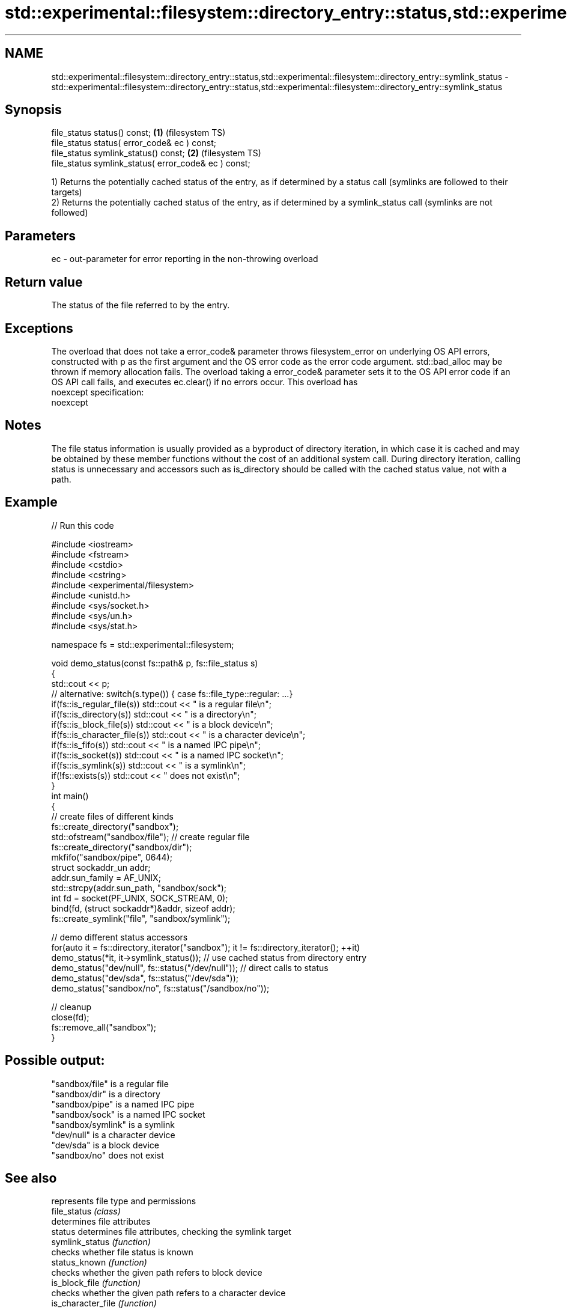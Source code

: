 .TH std::experimental::filesystem::directory_entry::status,std::experimental::filesystem::directory_entry::symlink_status 3 "2020.03.24" "http://cppreference.com" "C++ Standard Libary"
.SH NAME
std::experimental::filesystem::directory_entry::status,std::experimental::filesystem::directory_entry::symlink_status \- std::experimental::filesystem::directory_entry::status,std::experimental::filesystem::directory_entry::symlink_status

.SH Synopsis

  file_status status() const;                         \fB(1)\fP (filesystem TS)
  file_status status( error_code& ec ) const;
  file_status symlink_status() const;                 \fB(2)\fP (filesystem TS)
  file_status symlink_status( error_code& ec ) const;

  1) Returns the potentially cached status of the entry, as if determined by a status call (symlinks are followed to their targets)
  2) Returns the potentially cached status of the entry, as if determined by a symlink_status call (symlinks are not followed)

.SH Parameters


  ec - out-parameter for error reporting in the non-throwing overload


.SH Return value

  The status of the file referred to by the entry.

.SH Exceptions

  The overload that does not take a error_code& parameter throws filesystem_error on underlying OS API errors, constructed with p as the first argument and the OS error code as the error code argument. std::bad_alloc may be thrown if memory allocation fails. The overload taking a error_code& parameter sets it to the OS API error code if an OS API call fails, and executes ec.clear() if no errors occur. This overload has
  noexcept specification:
  noexcept

.SH Notes

  The file status information is usually provided as a byproduct of directory iteration, in which case it is cached and may be obtained by these member functions without the cost of an additional system call. During directory iteration, calling status is unnecessary and accessors such as is_directory should be called with the cached status value, not with a path.

.SH Example

  
// Run this code

    #include <iostream>
    #include <fstream>
    #include <cstdio>
    #include <cstring>
    #include <experimental/filesystem>
    #include <unistd.h>
    #include <sys/socket.h>
    #include <sys/un.h>
    #include <sys/stat.h>

    namespace fs = std::experimental::filesystem;

    void demo_status(const fs::path& p, fs::file_status s)
    {
        std::cout << p;
        // alternative: switch(s.type()) { case fs::file_type::regular: ...}
        if(fs::is_regular_file(s)) std::cout << " is a regular file\\n";
        if(fs::is_directory(s)) std::cout << " is a directory\\n";
        if(fs::is_block_file(s)) std::cout << " is a block device\\n";
        if(fs::is_character_file(s)) std::cout << " is a character device\\n";
        if(fs::is_fifo(s)) std::cout << " is a named IPC pipe\\n";
        if(fs::is_socket(s)) std::cout << " is a named IPC socket\\n";
        if(fs::is_symlink(s)) std::cout << " is a symlink\\n";
        if(!fs::exists(s)) std::cout << " does not exist\\n";
    }
    int main()
    {
        // create files of different kinds
        fs::create_directory("sandbox");
        std::ofstream("sandbox/file"); // create regular file
        fs::create_directory("sandbox/dir");
        mkfifo("sandbox/pipe", 0644);
        struct sockaddr_un addr;
        addr.sun_family = AF_UNIX;
        std::strcpy(addr.sun_path, "sandbox/sock");
        int fd = socket(PF_UNIX, SOCK_STREAM, 0);
        bind(fd, (struct sockaddr*)&addr, sizeof addr);
        fs::create_symlink("file", "sandbox/symlink");

        // demo different status accessors
        for(auto it = fs::directory_iterator("sandbox"); it != fs::directory_iterator(); ++it)
            demo_status(*it, it->symlink_status()); // use cached status from directory entry
        demo_status("dev/null", fs::status("/dev/null")); // direct calls to status
        demo_status("dev/sda", fs::status("/dev/sda"));
        demo_status("sandbox/no", fs::status("/sandbox/no"));

        // cleanup
        close(fd);
        fs::remove_all("sandbox");
    }

.SH Possible output:

    "sandbox/file" is a regular file
    "sandbox/dir" is a directory
    "sandbox/pipe" is a named IPC pipe
    "sandbox/sock" is a named IPC socket
    "sandbox/symlink" is a symlink
    "dev/null" is a character device
    "dev/sda" is a block device
    "sandbox/no" does not exist


.SH See also


                    represents file type and permissions
  file_status       \fI(class)\fP
                    determines file attributes
  status            determines file attributes, checking the symlink target
  symlink_status    \fI(function)\fP
                    checks whether file status is known
  status_known      \fI(function)\fP
                    checks whether the given path refers to block device
  is_block_file     \fI(function)\fP
                    checks whether the given path refers to a character device
  is_character_file \fI(function)\fP
                    checks whether the given path refers to a directory
  is_directory      \fI(function)\fP
                    checks whether the given path refers to a named pipe
  is_fifo           \fI(function)\fP
                    checks whether the argument refers to an other file
  is_other          \fI(function)\fP
                    checks whether the argument refers to a regular file
  is_regular_file   \fI(function)\fP
                    checks whether the argument refers to a named IPC socket
  is_socket         \fI(function)\fP
                    checks whether the argument refers to a symbolic link
  is_symlink        \fI(function)\fP




